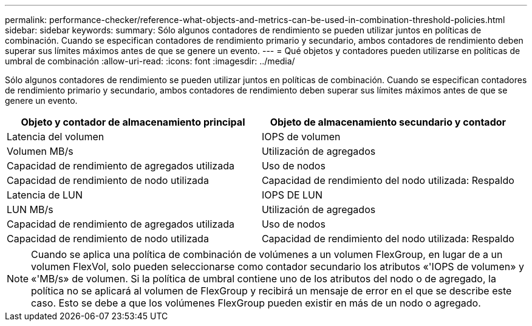 ---
permalink: performance-checker/reference-what-objects-and-metrics-can-be-used-in-combination-threshold-policies.html 
sidebar: sidebar 
keywords:  
summary: Sólo algunos contadores de rendimiento se pueden utilizar juntos en políticas de combinación. Cuando se especifican contadores de rendimiento primario y secundario, ambos contadores de rendimiento deben superar sus límites máximos antes de que se genere un evento. 
---
= Qué objetos y contadores pueden utilizarse en políticas de umbral de combinación
:allow-uri-read: 
:icons: font
:imagesdir: ../media/


[role="lead"]
Sólo algunos contadores de rendimiento se pueden utilizar juntos en políticas de combinación. Cuando se especifican contadores de rendimiento primario y secundario, ambos contadores de rendimiento deben superar sus límites máximos antes de que se genere un evento.

[cols="1a,1a"]
|===
| Objeto y contador de almacenamiento principal | Objeto de almacenamiento secundario y contador 


 a| 
Latencia del volumen
 a| 
IOPS de volumen



 a| 
Volumen MB/s
 a| 
Utilización de agregados



 a| 
Capacidad de rendimiento de agregados utilizada
 a| 
Uso de nodos



 a| 
Capacidad de rendimiento de nodo utilizada
 a| 
Capacidad de rendimiento del nodo utilizada: Respaldo



 a| 
Latencia de LUN
 a| 
IOPS DE LUN



 a| 
LUN MB/s
 a| 
Utilización de agregados



 a| 
Capacidad de rendimiento de agregados utilizada
 a| 
Uso de nodos



 a| 
Capacidad de rendimiento de nodo utilizada
 a| 
Capacidad de rendimiento del nodo utilizada: Respaldo

|===
[NOTE]
====
Cuando se aplica una política de combinación de volúmenes a un volumen FlexGroup, en lugar de a un volumen FlexVol, solo pueden seleccionarse como contador secundario los atributos «'IOPS de volumen» y «'MB/s» de volumen. Si la política de umbral contiene uno de los atributos del nodo o de agregado, la política no se aplicará al volumen de FlexGroup y recibirá un mensaje de error en el que se describe este caso. Esto se debe a que los volúmenes FlexGroup pueden existir en más de un nodo o agregado.

====